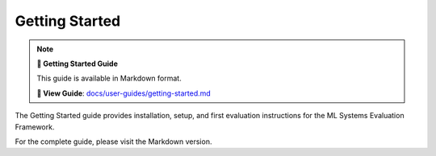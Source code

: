 Getting Started
===============

.. note::

   **🚀 Getting Started Guide**
   
   This guide is available in Markdown format.

   **🔗 View Guide**: `docs/user-guides/getting-started.md <https://github.com/phanhongan/ml-systems-evaluation/blob/main/docs/user-guides/getting-started.md>`_

The Getting Started guide provides installation, setup, and first evaluation instructions for the ML Systems Evaluation Framework.

For the complete guide, please visit the Markdown version. 
